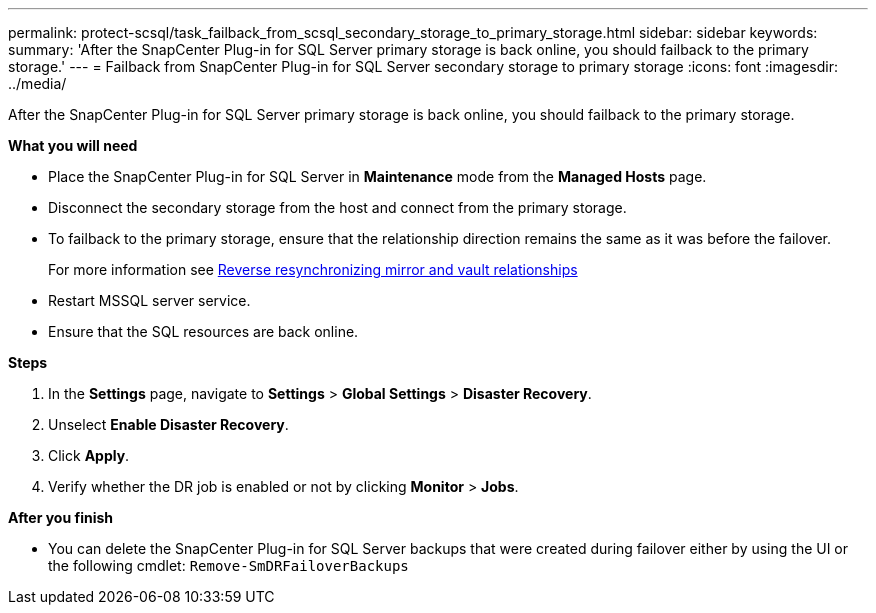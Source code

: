 ---
permalink: protect-scsql/task_failback_from_scsql_secondary_storage_to_primary_storage.html
sidebar: sidebar
keywords:
summary: 'After the SnapCenter Plug-in for SQL Server primary storage is back online, you should failback to the primary storage.'
---
=  Failback from SnapCenter Plug-in for SQL Server secondary storage to primary storage
:icons: font
:imagesdir: ../media/

[.lead]
After the SnapCenter Plug-in for SQL Server primary storage is back online, you should failback to the primary storage.

*What you will need*

* Place the SnapCenter Plug-in for SQL Server in *Maintenance* mode from the *Managed Hosts* page.
* Disconnect the secondary storage from the host and connect from the primary storage.
* To failback to the primary storage, ensure that the relationship direction remains the same as it was before the failover.
+
For more information see link:https://docs.netapp.com/us-en/ontap-sm-classic/online-help-96-97/task_reverse_resynchronizing_mirror_vault_relationships.html[Reverse resynchronizing mirror and vault relationships]
* Restart MSSQL server service.
* Ensure that the SQL resources are back online.

*Steps*

. In the *Settings* page, navigate to *Settings* > *Global Settings* > *Disaster Recovery*.
. Unselect *Enable Disaster Recovery*.
. Click *Apply*.
. Verify whether the DR job is enabled or not by clicking *Monitor* > *Jobs*.

*After you finish*

* You can delete the SnapCenter Plug-in for SQL Server backups that were created during failover either by using the UI or the following cmdlet: `Remove-SmDRFailoverBackups`
